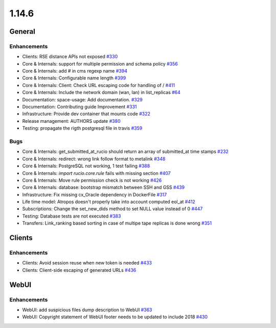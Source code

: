 ======
1.14.6
======

-------
General
-------

************
Enhancements
************

- Clients: RSE distance APIs not exposed `#330 <https://github.com/rucio/rucio/issues/330>`_
- Core & Internals: support for multiple permission and schema policy `#356 <https://github.com/rucio/rucio/issues/356>`_
- Core & Internals: add # in cms regexp name `#394 <https://github.com/rucio/rucio/issues/394>`_
- Core & Internals: Configurable name length `#399 <https://github.com/rucio/rucio/issues/399>`_
- Core & Internals: Client: Check URL escaping code for handling of / `#411 <https://github.com/rucio/rucio/issues/411>`_
- Core & Internals: Include the network domain (wan, lan) in list_replicas `#64 <https://github.com/rucio/rucio/issues/64>`_
- Documentation: space-usage: Add documentation. `#329 <https://github.com/rucio/rucio/issues/329>`_
- Documentation: Contributing guide Improvement  `#331 <https://github.com/rucio/rucio/issues/331>`_
- Infrastructure: Provide dev container that mounts code `#322 <https://github.com/rucio/rucio/issues/322>`_
- Release management: AUTHORS update `#380 <https://github.com/rucio/rucio/issues/380>`_
- Testing: propagate the rigth postgresql file in travis `#359 <https://github.com/rucio/rucio/issues/359>`_

****
Bugs
****

- Core & Internals: get_submitted_at_rucio should return an array of submitted_at time stamps `#232 <https://github.com/rucio/rucio/issues/232>`_
- Core & Internals: redirect: wrong link follow format to metalink `#348 <https://github.com/rucio/rucio/issues/348>`_
- Core & Internals: PostgreSQL not working, 1 test failing `#388 <https://github.com/rucio/rucio/issues/388>`_
- Core & Internals: `import rucio.core.rule` fails with missing section `#407 <https://github.com/rucio/rucio/issues/407>`_
- Core & Internals: Move rule permission check is not working `#426 <https://github.com/rucio/rucio/issues/426>`_
- Core & Internals: database: bootstrap mismatch between SSH and GSS `#439 <https://github.com/rucio/rucio/issues/439>`_
- Infrastructure: Fix missing cx_Oracle dependency in DockerFile `#317 <https://github.com/rucio/rucio/issues/317>`_
- Life time model: Atropos doesn't properly take into account computed eol_at `#412 <https://github.com/rucio/rucio/issues/412>`_
- Subscriptions: Change the set_new_dids method to set NULL value instead of 0 `#447 <https://github.com/rucio/rucio/issues/447>`_
- Testing: Database tests are not executed `#383 <https://github.com/rucio/rucio/issues/383>`_
- Transfers: Link_ranking based sorting in case of multipe tape replicas is done wrong `#351 <https://github.com/rucio/rucio/issues/351>`_

-------
Clients
-------

************
Enhancements
************

- Clients: Avoid session reuse when new token is needed `#433 <https://github.com/rucio/rucio/issues/433>`_
- Clients: Client-side escaping of generated URLs `#436 <https://github.com/rucio/rucio/issues/436>`_

-----
WebUI
-----

************
Enhancements
************

- WebUI: add suspicious files dump description to WebUI `#363 <https://github.com/rucio/rucio/issues/363>`_
- WebUI: Copyright statement of WebUI footer needs to be updated to include 2018 `#430 <https://github.com/rucio/rucio/issues/430>`_
